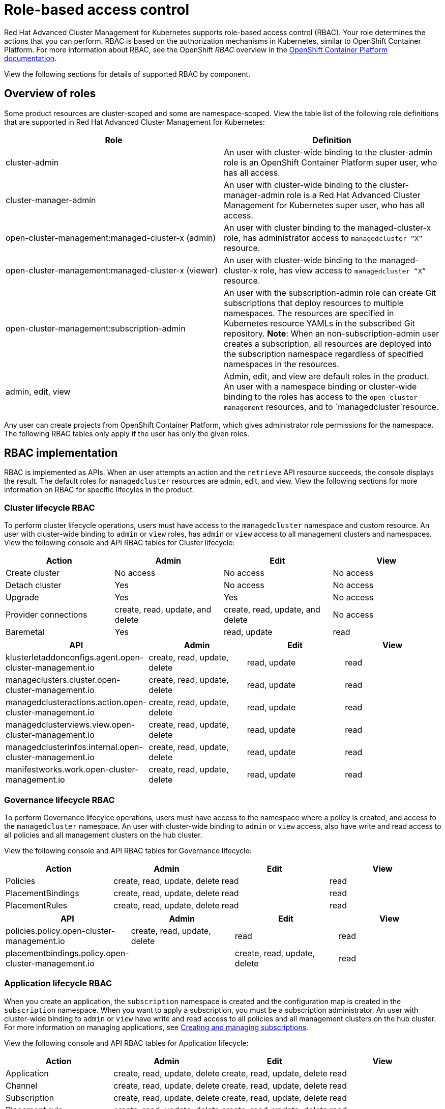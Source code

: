 [#role-based-access-control]
= Role-based access control

Red Hat Advanced Cluster Management for Kubernetes supports role-based access control (RBAC). Your role determines the actions that you can perform. RBAC is based on the authorization mechanisms in Kubernetes, similar to OpenShift Container Platform. For more information about RBAC, see the OpenShift _RBAC_ overview in the link:https://docs.openshift.com/container-platform/4.3/authentication/using-rbac.html[OpenShift Container Platform documentation].

View the following sections for  details of supported RBAC by component.

[#overview-of-roles]
== Overview of roles

Some product resources are cluster-scoped and some are namespace-scoped. View the table list of the following role definitions that are supported in Red Hat Advanced Cluster Management for Kubernetes:
//should the role names be enclosed with the codeblock tick marks?
|===
| Role | Definition

| cluster-admin
| An user with cluster-wide binding to the cluster-admin role is an OpenShift Container Platform super user, who has all access.

| cluster-manager-admin
| An user with cluster-wide binding to the cluster-manager-admin role is a Red Hat Advanced Cluster Management for Kubernetes super user, who has all access.

| open-cluster-management:managed-cluster-x (admin)
| An user with cluster binding to the managed-cluster-x role, has administrator access to `managedcluster “X”` resource.

| open-cluster-management:managed-cluster-x (viewer)
| An user with cluster-wide binding to the managed-cluster-x role, has view access to `managedcluster “X”` resource.

| open-cluster-management:subscription-admin
| An user with the subscription-admin role can create Git subscriptions that deploy resources to multiple namespaces. The resources are specified in Kubernetes resource YAMLs in the subscribed Git repository. *Note*: When an non-subscription-admin user creates a subscription, all resources are deployed into the subscription namespace regardless of specified namespaces in the resources.

| admin, edit, view
| Admin, edit, and view are default roles in the product. An user with a namespace binding or cluster-wide binding to the roles has access to the `open-cluster-management` resources, and to `managedcluster`resource.
|===

Any user can create projects from OpenShift Container Platform, which gives administrator role permissions for the namespace. The following RBAC tables only apply if the user has only the given roles.

[#rbac-implementation]
== RBAC implementation

RBAC is implemented as APIs. When an user attempts an action and the `retrieve` API resource succeeds, the console displays the result. The default roles for `managedcluster` resources are admin, edit, and view. View the following sections for more information on RBAC for specific lifecyles in the product.

[#cluster-lifecycle-RBAC]
=== Cluster lifecycle RBAC

To perform cluster lifecycle operations, users must have access to the `managedcluster` namespace and custom resource. An user with cluster-wide binding to `admin` or `view` roles, has `admin` or `view` access to all management clusters and namespaces. View the following console and API RBAC tables for Cluster lifecycle:

|===
| Action | Admin | Edit | View

| Create cluster
| No access
| No access
| No access

| Detach cluster
| Yes 
| No access 
| No access 

| Upgrade
| Yes
| Yes 
| No access

| Provider connections
| create, read, update, and delete
| create, read, update, and delete
| No access

| Baremetal
| Yes
| read, update
| read
|===
 

|===
| API | Admin | Edit | View

| klusterletaddonconfigs.agent.open-cluster-management.io
| create, read, update, delete
| read, update
| read

| manageclusters.cluster.open-cluster-management.io
| create, read, update, delete
| read, update
| read

| managedclusteractions.action.open-cluster-management.io
| create, read, update, delete
| read, update
| read

| managedclusterviews.view.open-cluster-management.io
| create, read, update, delete
| read, update
| read

| managedclusterinfos.internal.open-cluster-management.io
| create, read, update, delete
| read, update
| read

| manifestworks.work.open-cluster-management.io
| create, read, update, delete
| read, update
| read
|===


[#governance-lifecycle-RBAC]
=== Governance lifecycle RBAC

To perform Governance lifecylce operations, users must have access to the namespace where a policy is created, and access to the `managedcluster` namespace. An user with cluster-wide binding to `admin` or `view` access, also have write and read access to all policies and all management clusters on the hub cluster.

View the following console and API RBAC tables for Governance lifecycle:

|===
| Action | Admin | Edit | View

| Policies
| create, read, update, delete
| read
| read

| PlacementBindings
| create, read, update, delete
| read
| read

| PlacementRules
| create, read, update, delete
| read
| read
|===

|===
| API | Admin | Edit | View

| policies.policy.open-cluster-management.io
| create, read, update, delete
| read 
| read

| placementbindings.policy.open-cluster-management.io
| | create, read, update, delete
| read 
| read
|===

[#application-lifecycle-RBAC]
=== Application lifecycle RBAC

When you create an application, the `subscription` namespace is created and the configuration map is created in the `subscription` namespace. When you want to apply a subscription, you must be a subscription administrator. An user with cluster-wide binding to `admin` or `view` have write and read access to all policies and all management clusters on the hub cluster. For more information on managing applications, see link:../manage_applications/managing_subscriptions.adoc[Creating and managing subscriptions].

View the following console and API RBAC tables for Application lifecycle:

|===
| Action | Admin | Edit | View

| Application 
| create, read, update, delete
| create, read, update, delete
| read

| Channel
| create, read, update, delete
| create, read, update, delete
| read

| Subscription
| create, read, update, delete
| create, read, update, delete
| read

| Placement rule
| create, read, update, delete
| create, read, update, delete
| read
|===

|===
| API | Admin | Edit | View

| applications.app.k8s.io
| create, read, update, delete
| create, read, update, delete
| read

| channels.apps.open-cluster-management.io
| create, read, update, delete
| create, read, update, delete
| read

| deployables.apps.open-cluster-management.io
| create, read, update, delete
| create, read, update, delete
| read

| helmreleases.apps.open-cluster-management.io
| create, read, update, delete
| create, read, update, delete
| read

| placementrules.apps.open-cluster-management.io
| create, read, update, delete
| create, read, update, delete
| read

| subscriptions.apps.open-cluster-management.io
| create, read, update, delete
| create, read, update, delete
| read

| configmaps
| create, read, update, delete
| create, read, update, delete
| read

| secrets
| create, read, update, delete
| create, read, update, delete
| read

| namespaces
| create, read, update, delete
| create, read, update, delete
| read
|===
